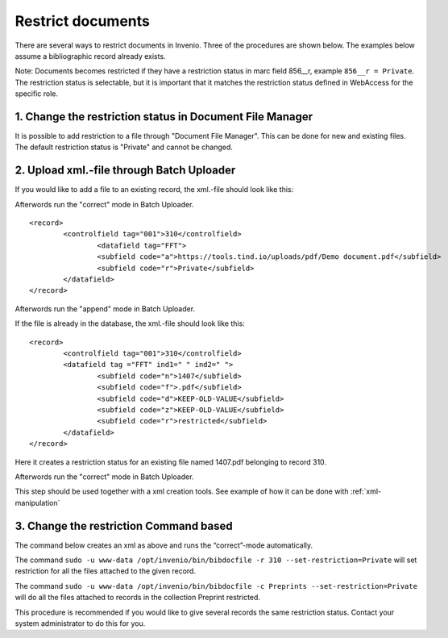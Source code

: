 ..  This file is part of Invenio
    Copyright (C) 2014 CERN.

    Invenio is free software; you can redistribute it and/or
    modify it under the terms of the GNU General Public License as
    published by the Free Software Foundation; either version 2 of the
    License, or (at your option) any later version.

    Invenio is distributed in the hope that it will be useful, but
    WITHOUT ANY WARRANTY; without even the implied warranty of
    MERCHANTABILITY or FITNESS FOR A PARTICULAR PURPOSE.  See the GNU
    General Public License for more details.

    You should have received a copy of the GNU General Public License
    along with Invenio; if not, write to the Free Software Foundation, Inc.,
    59 Temple Place, Suite 330, Boston, MA 02111-1307, USA.

.. _restrict-documents:

Restrict documents
==================

There are several ways to restrict documents in Invenio. Three of the procedures are shown below. The examples below assume a bibliographic record already exists. 

Note: Documents becomes restricted if they have a restriction status in marc field 856__r, example ``856__r = Private``. The restriction status is selectable, but it is important that it matches the restriction status defined in WebAccess for the specific role.

1. Change the restriction status in Document File Manager
---------------------------------------------------------

It is possible to add restriction to a file through "Document File Manager".  This can be done for new and existing files. The default restriction status is "Private" and cannot be changed.


|tag-cloud for document restr-cod/001|

.. |tag-cloud for document restr-cod/001| image:: /_static/librarian/restrict-documents1.png


2. Upload xml.-file through Batch Uploader
------------------------------------------

If you would like to add a file to an existing record, the xml.-file should look like this:

Afterwords run the "correct" mode in Batch Uploader.

::

	<record>
  		<controlfield tag="001">310</controlfield>
			<datafield tag="FFT">
			<subfield code="a">https://tools.tind.io/uploads/pdf/Demo document.pdf</subfield>
			<subfield code="r">Private</subfield>
		</datafield>
	</record>

Afterwords run the "append" mode in Batch Uploader. 


If the file is already in the database, the xml.-file should look like this:

::

	<record>
		<controlfield tag="001">310</controlfield>
		<datafield tag ="FFT" ind1=" " ind2=" ">
			<subfield code="n">1407</subfield>
			<subfield code="f">.pdf</subfield>
			<subfield code="d">KEEP-OLD-VALUE</subfield>
			<subfield code="z">KEEP-OLD-VALUE</subfield>
			<subfield code="r">restricted</subfield>
		</datafield>
	</record>

Here it creates a restriction status for an existing file named 1407.pdf belonging to record 310. 

Afterwords run the "correct" mode in Batch Uploader.

This step should be used together with a xml creation tools. See example of how it can be done with :ref:`xml-manipulation`

3. Change the restriction Command based
---------------------------------------

The command below creates an xml as above and runs the “correct”-mode automatically.

The command ``sudo -u www-data /opt/invenio/bin/bibdocfile -r 310 --set-restriction=Private``
will set restriction for all the files attached to the given record.

The command ``sudo -u www-data /opt/invenio/bin/bibdocfile -c Preprints --set-restriction=Private``
will do all the files attached to records in the collection Preprint restricted. 

This procedure is recommended if you would like to give several records the same restriction status. Contact your system administrator to do this for you.



